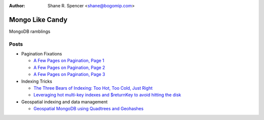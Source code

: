 :Author: Shane R. Spencer <shane@bogomip.com>

Mongo Like Candy
================

MongoDB ramblings

Posts
-----

* Pagination Fixations

  * `A Few Pages on Pagination, Page 1 <a-few-pages-on-pagination-page-1.rst>`_

  * `A Few Pages on Pagination, Page 2 <a-few-pages-on-pagination-page-2.rst>`_

  * `A Few Pages on Pagination, Page 3 <a-few-pages-on-pagination-page-3.rst>`_

* Indexing Tricks

  * `The Three Bears of Indexing: Too Hot, Too Cold, Just Right <the-three-bears-of-indexing-too-hot-too-cold-just-right.rst>`_

  * `Leveraging hot multi-key indexes and $returnKey to avoid hitting the disk <leveraging-hot-multi-key-indexes-and-returnkey-to-avoid-hitting-the-disk.rst>`_

* Geospatial indexing and data management

  * `Geospatial MongoDB using Quadtrees and Geohashes <geospatial-mongodb-using-quadtrees-and-geohashes.rst>`_


